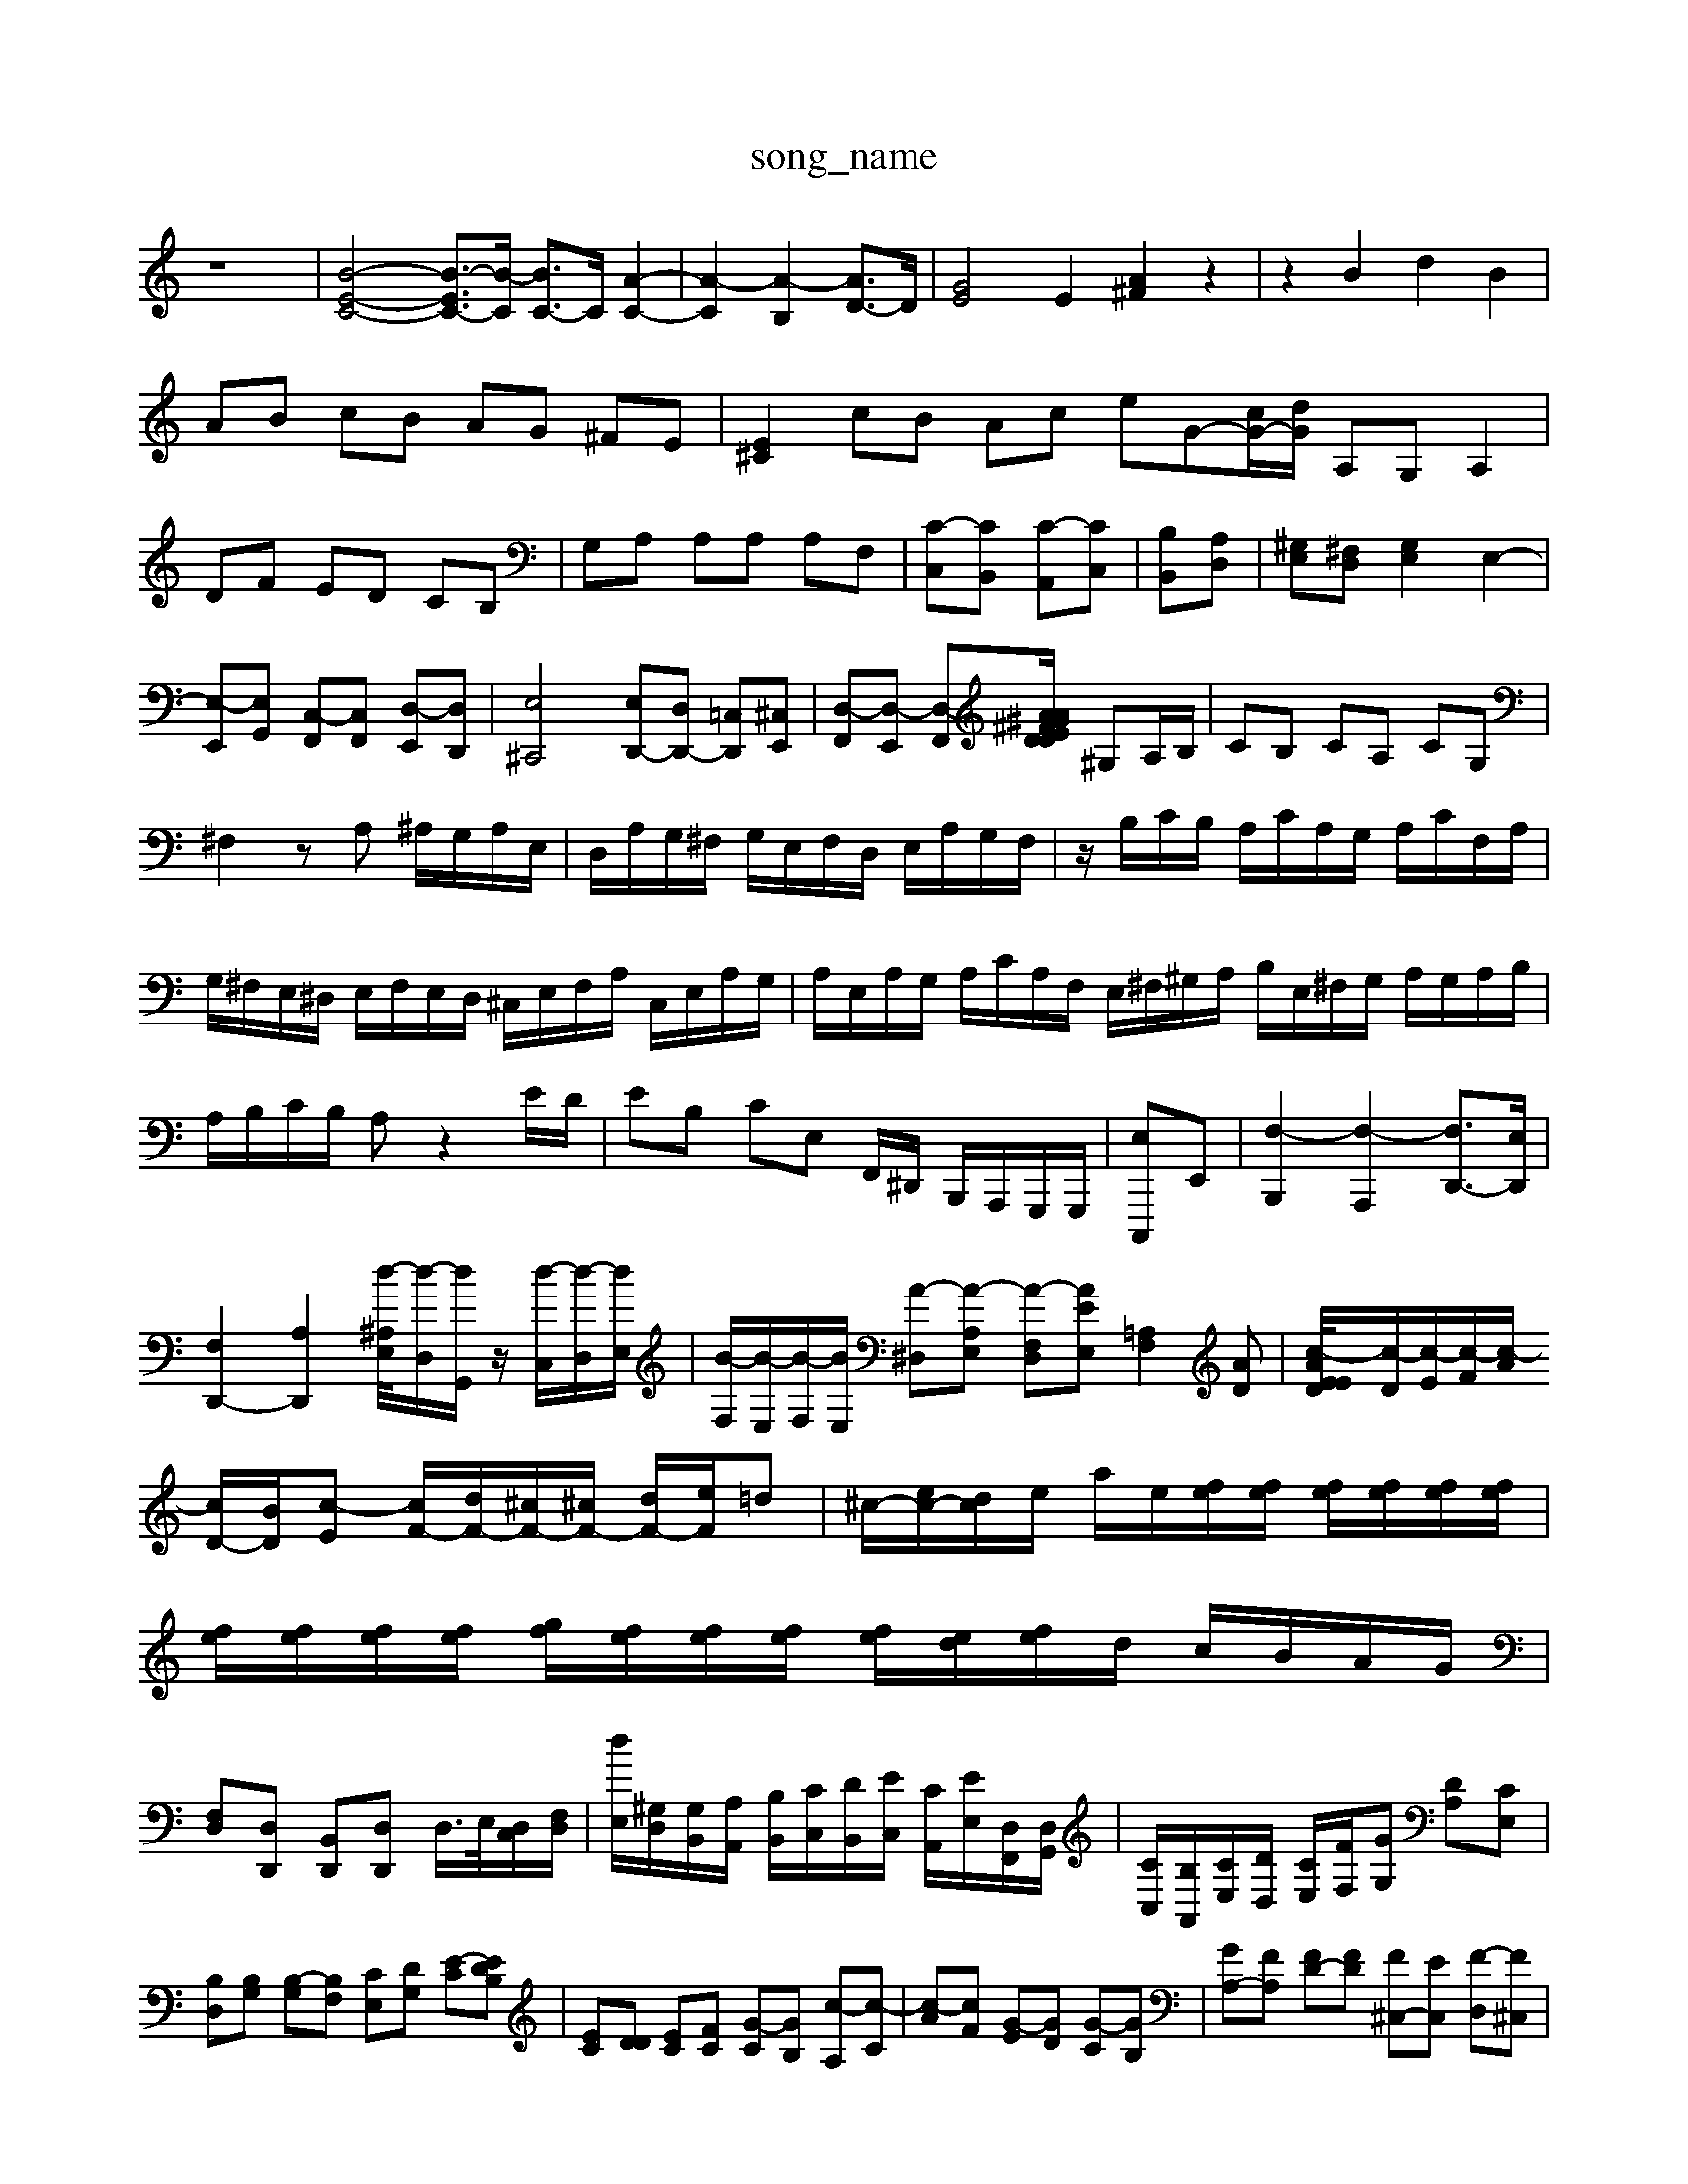 X: 1
T:song_name
K:C % 0 sharps
V:1
%%MIDI program 0
z8| \
[B-E-C-]4 [B-EC-]3/2[B-C]/2 [BC-]3/2C/2 [A-C-]2| \
[A-C]2 [A-B,]2 [AD-]3/2D/2| \
[GE]4 E2 [A^F]2 z2| \
z2 B2 d2 B2|
AB cB AG ^FE| \
[E^C]2 cB Ac eG-[cG-]/2[dG]/2 A,G, A,2| \
DF ED CB,| \
G,A, A,A, A,F,| \
[C-C,][CB,,] [C-A,,][CC,]| \
[B,B,,][A,D,]| \
[^G,E,][^F,D,] [G,E,]2 E,2-| \
[E,-E,,][E,G,,] [C,-F,,][C,F,,] [D,-E,,][D,D,,]| \
[E,^C,,]4 [E,D,,-][D,D,,-] [=C,D,,][^C,E,,]| \
[D,-F,,][D,-E,,] [D,-F,,][DD/2 A/2E/2^F/2^G/2 A/2B/2c/2d/2| \
\
^G,A,/2B,/2| \
CB, CA, CG,|
^F,2 zA, ^A,/2G,/2A,/2E,/2| \
D,/2A,/2G,/2^F,/2 G,/2E,/2F,/2D,/2 E,/2A,/2G,/2F,/2| \
z/2B,/2C/2B,/2 A,/2C/2A,/2G,/2 A,/2C/2F,/2A,/2|
G,/2^F,/2E,/2^D,/2 E,/2F,/2E,/2D,/2 ^C,/2E,/2F,/2A,/2 C,/2E,/2A,/2G,/2| \
A,/2E,/2A,/2G,/2 A,/2C/2A,/2F,/2 E,/2^F,/2^G,/2A,/2 B,/2E,/2^F,/2G,/2 A,/2G,/2A,/2B,/2| \
A,/2B,/2C/2B,/2 A,z2E/2D/2| \
EB, CE, F,,/2^D,,/2 B,,,/2A,,,/2G,,,/2G,,,/2| \
[E,-C,,,]E,,| \
[F,-B,,,]2 [F,-A,,,]2 [F,D,,-]3/2[E,D,,]/2|
[F,D,,-]2 [A,D,,-]2 [^A,/2[d-E,]/2[d-D,]/2[dG,,]/2 z/2[d-C,]/2[d-D,]/2[dE,]/2| \
[B-F,]/2[B-E,]/2[B-F,]/2[BE,]/2 [A-^D,][A-A,-E,] [A-F,D,][AEE,] [=A,F,]2[AD]| \
[AED/2[c-E]/2[c-D]/2[c-E]/2[c-F]/2[c-A]/2 [cD-]/2[BD]/2[c-E] [cF-]/2[dF-]/2[^cF-]/2[^cF-]/2 [dF-]/2[eF]/2=d| \
^c/2-[ec-]/2[dc]/2e/2 a/2e/2[fe]/2[fe]/2 [fe]/2[fe]/2[fe]/2[fe]/2| \
[fe]/2[fe]/2[fe]/2[fe]/2 [gf]/2[fe]/2[fe]/2[fe]/2 [fe]/2[ed]/2[fe]/2d/2 c/2B/2A/2G/2|
[F,D,][D,D,,] [B,,D,,][D,D,,] D,/2>E,/2[D,C,]/2[F,D,]/2| \
[dE,]/2[^G,D,]/2[G,B,,]/2[A,A,,]/2 [B,B,,]/2[CC,]/2[DB,,]/2[EC,]/2 [CA,,]/2[EE,]/2[D,F,,]/2[D,G,,]/2| \
[CC,]/2[B,A,,]/2[CE,]/2[DD,]/2 [CE,]/2[FF,]/2[GG,] [DA,][CE,]| \
[B,D,][B,G,] [B,-G,][B,F,] [CE,][DG,] [E-C][EDB,]| \
[EC][DD] [EC][FC] [G-C][GB,] [c-A,][c-C]| \
[c-A][cF] [G-E][GD] [G-C][GB,]| \
[GA,-][FA,] [FD-][FD] [F^C,-][EC,] [F-D,][F^C,]|
[G-B,,]3[G-D,] [GC,-]2 [AC,-]2| \
[B-G,,]4 [BF,,]2| \
[d-^F,,]2 [dF,,]2 [^c-E,][cF,]| \
[^AE,-][^cE,] [=d^D,-][eD,] [^fF,-][eF,] [d^A,,/2
z3/2[C,B,,]/2 [C,A,,]3/2[D,B,,]/2 [E,-^C,]3/2[E,-D,]/2|
[E,-B,,]3/2[E,A,,]/2 E,3/2^F,/2 [A,-C,]3/2[A,D,]/2 E,3/2^F,/2 G,2| \
^G,3| \
[G,-^F,,]3/2[G,-B,,]/2 [G,-C,]3[G,-D,]/2[G,B,,]/2 [G,C,]2| \
[F,D,-]2 D,B,,3/2E,,-| \
[E,,-D,,]3/2E,,6-E,,/2| \
A,,2- [E,A,,-]2 A,,2|
D,2 z4| \
G2 A2| \
B2 B2| \
^c2 de| \
A2 b4-|
a2 z2 c2| \
B2 B2 A2| \
B2 B2 ^G2| \
AB cd ez3|
c2 C2 c3-| \
c2- c/2-[^D-=D]/2[^D-=C]/2[D-^A,]/2 [ED-][E-D]/2[F-E]/2[^FE]/2 [=A^C]2 E2-| \
E^F ^GA Bc dF|
cB A2 zD Ad| \
ef Ad GA DA| \
^Ac d [d'-c'][d'-b]| \
[d'-g][e'-e] [d'c][e'c-]/2[gc-]/2 [f'-c'-][f'-c'-a-g-]/2[g'-f'-a-d-]/2[f'-d'a]/2[f'd'^f-]/2[f'f]/2| \
[e'g-][ag-]/2[ag]/2 [c'a-]/2[d'a]/2A/2-[^cA]/2 [b-G][b-=g-]/2[bag]/2| \
[aB]z [^gd-]d/2-[ad]/2 [b-d]b/2-[b-a]/2| \
[ba-][ag-] [g-f][g-e] [c'-g-][c'^ag-]| \
[a-g][a-f] [^a-=a-][^a-=a-g]/2[^a-=af]/2 [^ae]2 [e'-c'][e'-a]| \
[e'a-][e'a-]/2[^c'-a]/2 [d'-c']/2[d'c'-]/2[c'b-]/2[ba-]/2 [ag-]/2[gf]/2[gA-]/2[fA]/2 [eG-]/2[dG]/2[eG-]/2[dG]/2|
[ec]G C2 [dc-][ec-]| \
[f-c][f-F] [f-B][fc] [e-c][e-B] [e-A][e-G]| \
[ec-]2 [ec-][ec] f2- [gf-][gf-]| \
[f-d]/2f/2-[f-d] [f-e